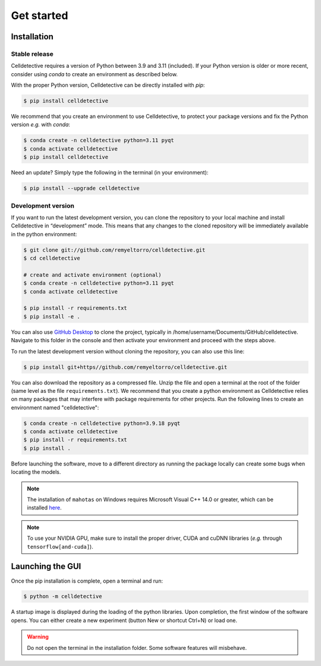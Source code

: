 Get started
===========

.. _get_started:


Installation
------------

Stable release
~~~~~~~~~~~~~~

Celldetective requires a version of Python between 3.9 and 3.11 (included). If your Python version is older or more recent, consider using `conda` to create an environment as described below.

With the proper Python version, Celldetective can be directly installed with `pip`:

.. code-block:: console

    $ pip install celldetective

We recommend that you create an environment to use Celldetective, to protect your package versions and fix the Python version *e.g.*
with `conda`:

.. code-block:: console

    $ conda create -n celldetective python=3.11 pyqt
    $ conda activate celldetective
    $ pip install celldetective

Need an update? Simply type the following in the terminal (in your
environment):

.. code-block:: console

    $ pip install --upgrade celldetective

Development version
~~~~~~~~~~~~~~~~~~~

If you want to run the latest development version, you can clone the repository to your local machine and install Celldetective in “development” mode. This means that any changes to the cloned repository will be immediately available in the python environment:

.. code-block:: console

    $ git clone git://github.com/remyeltorro/celldetective.git
    $ cd celldetective

    # create and activate environment (optional)
    $ conda create -n celldetective python=3.11 pyqt
    $ conda activate celldetective

    $ pip install -r requirements.txt
    $ pip install -e .

You can also use `GitHub Desktop <https://github.com/apps/desktop>`_ to clone the project, typically in /home/username/Documents/GitHub/celldetective. Navigate to this folder in the console and then activate your environment and proceed with the steps above.

To run the latest development version without cloning the repository, you can also use this line:

.. code-block:: console

    $ pip install git+https//github.com/remyeltorro/celldetective.git

You can also download the repository as a compressed file. Unzip the file and open a terminal at the root of the folder (same level as the file ``requirements.txt``). We recommend that you create a python environment as Celldetective relies on many packages that may interfere with package requirements for other projects. Run the following lines to create an environment named "celldetective":

.. code-block:: console

    $ conda create -n celldetective python=3.9.18 pyqt
    $ conda activate celldetective
    $ pip install -r requirements.txt
    $ pip install .

Before launching the software, move to a different directory as running the package locally can create some bugs when locating the models.

.. note::
    
    The installation of ``mahotas`` on Windows requires Microsoft Visual C++ 14.0 or greater, which can be installed `here <https://visualstudio.microsoft.com/visual-cpp-build-tools/>`_. 

.. note::
    
    To use your NVIDIA GPU, make sure to install the proper driver, CUDA and cuDNN libraries (*e.g.* through ``tensorflow[and-cuda]``).


Launching the GUI
-----------------

Once the pip installation is complete, open a terminal and run:

.. code-block:: console

	$ python -m celldetective

A startup image is displayed during the loading of the python libraries. Upon completion, the first window of the software opens. You can either create a new experiment (button New or shortcut Ctrl+N) or load one.

.. warning::

    Do not open the terminal in the installation folder. Some software features will misbehave.